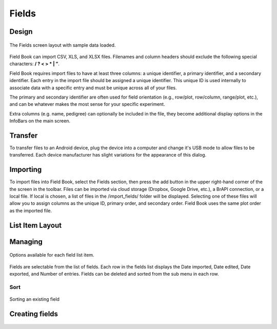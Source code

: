 Fields
======

Design
------

.. figure:: /_static/images/fields/fields_framed.png
   :width: 40%
   :align: center
   :alt: Fields layout

   The Fields screen layout with sample data loaded.

Field Book can import CSV, XLS, and XLSX files. Filenames and column headers should exclude the following special characters: **/ ?  < > \ * | ”**.
 
Field Book requires import files to have at least three columns: a unique identifier, a primary identifier, and a secondary identifier. Each entry in the import file should be assigned a unique identifier. This unique ID is used internally to associate data with a specific entry and must be unique across all of your files.
 
The primary and secondary identifier are often used for field orientation (e.g., row/plot, row/column, range/plot, etc.), and can be whatever makes the most sense for your specific experiment.
 
Extra columns (e.g. name, pedigree) can optionally be included in the file, they become additional display options in the InfoBars on the main screen.

Transfer
--------
To transfer files to an Android device, plug the device into a computer and change it's USB mode to allow files to be transferred. Each device manufacturer has slight variations for the appearance of this dialog.

Importing
---------
To import files into Field Book, select the Fields section, then press the add button in the upper right-hand corner of the the screen in the toolbar. Files can be imported via cloud storage (Dropbox, Google Drive, etc.), a BrAPI connection, or a local file. If local is chosen, a list of files in the /import_fields/ folder will be displayed. Selecting one of these files will allow you to assign columns as the unique ID, primary order, and secondary order. Field Book uses the same plot order as the imported file.

List Item Layout
----------------

Managing
--------
.. figure:: /_static/images/fields/fields_list_menu_framed.png
   :width: 40%
   :align: center
   :alt: Individual field options menu

   Options available for each field list item.

Fields are selectable from the list of fields. Each row in the fields list displays the Date imported, Date edited, Date exported, and Number of entries. Fields can be deleted and sorted from the sub menu in each row.

Sort
~~~~
.. figure:: /_static/images/fields/fields_list_sorting_framed.png
   :width: 40%
   :align: center
   :alt: Sorting an existing field

   Sorting an existing field

Creating fields
---------------
.. figure:: /_static/images/fields/fields_create_1_framed.png
   :width: 40%
   :align: center
   :alt: Creating a new field
